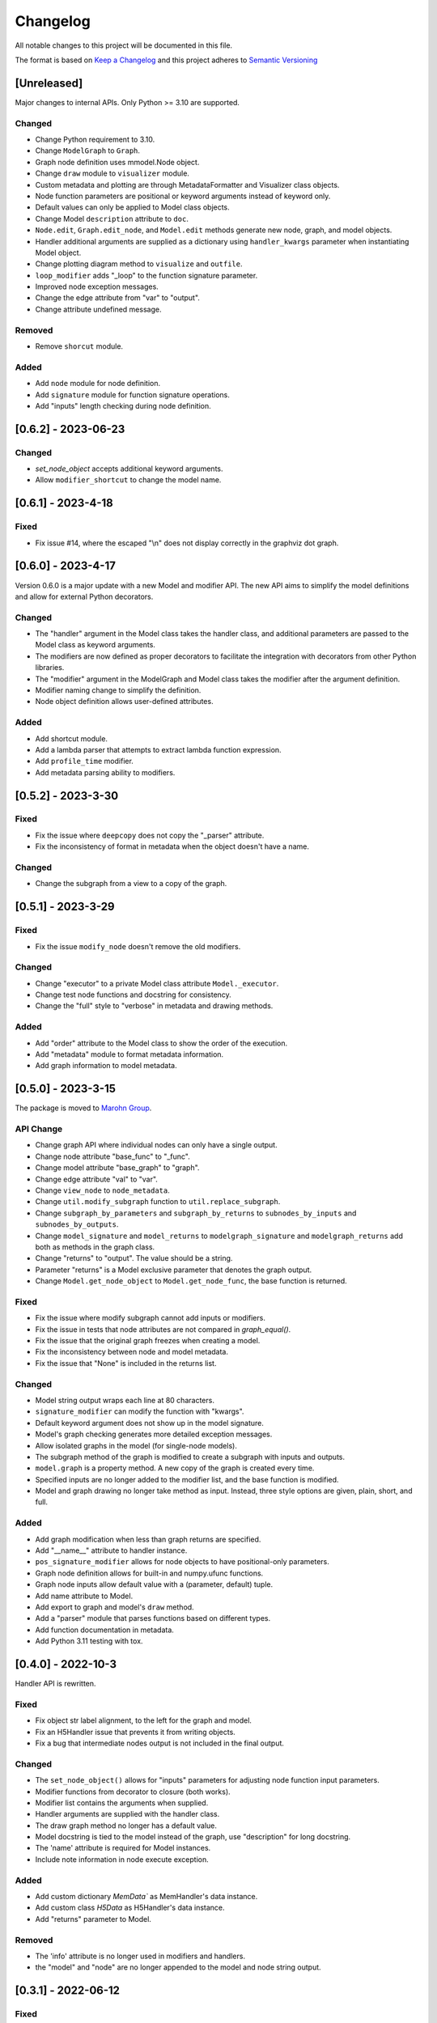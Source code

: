 Changelog
========= 
All notable changes to this project will be documented in this file.

The format is based on
`Keep a Changelog <https://keepachangelog.com/en/1.0.0/>`_
and this project adheres to
`Semantic Versioning <https://semver.org/spec/v2.0.0.html>`_

[Unreleased]
------------

Major changes to internal APIs. Only Python >= 3.10 are supported.

Changed
^^^^^^^

- Change Python requirement to 3.10.
- Change ``ModelGraph`` to ``Graph``.
- Graph node definition uses mmodel.Node object.
- Change ``draw`` module to ``visualizer`` module.
- Custom metadata and plotting are through MetadataFormatter
  and Visualizer class objects.
- Node function parameters are positional or keyword arguments
  instead of keyword only.
- Default values can only be applied to Model class objects.
- Change Model ``description`` attribute to ``doc``.
- ``Node.edit``, ``Graph.edit_node``, and ``Model.edit`` methods
  generate new node, graph, and model objects.
- Handler additional arguments are supplied as a dictionary using
  ``handler_kwargs`` parameter when instantiating Model object.
- Change plotting diagram method to ``visualize`` and ``outfile``.
- ``loop_modifier`` adds "_loop" to the function signature parameter.
- Improved node exception messages.
- Change the edge attribute from "var" to "output".
- Change attribute undefined message.

Removed
^^^^^^^

- Remove ``shorcut`` module.

Added
^^^^^

- Add ``node`` module for node definition.
- Add ``signature`` module for function signature operations.
- Add "inputs" length checking during node definition.


[0.6.2] - 2023-06-23
--------------------

Changed
^^^^^^^

- `set_node_object` accepts additional keyword arguments.
- Allow ``modifier_shortcut`` to change the model name.

[0.6.1] - 2023-4-18
-----------------------

Fixed
^^^^^

- Fix issue #14, where the escaped "\\n" does not display correctly
  in the graphviz dot graph.

[0.6.0] - 2023-4-17
-----------------------

Version 0.6.0 is a major update with a new Model and modifier API.
The new API aims to simplify the model definitions and allow for external
Python decorators.

Changed
^^^^^^^

- The "handler" argument in the Model class takes the handler class, and additional
  parameters are passed to the Model class as keyword arguments.
- The modifiers are now defined as proper decorators to facilitate the
  integration with decorators from other Python libraries.
- The "modifier" argument in the ModelGraph and Model class takes the modifier
  after the argument definition.
- Modifier naming change to simplify the definition.
- Node object definition allows user-defined attributes.

Added
^^^^^

- Add shortcut module.
- Add a lambda parser that attempts to extract lambda function expression.
- Add ``profile_time`` modifier.
- Add metadata parsing ability to modifiers.

[0.5.2] - 2023-3-30
-----------------------

Fixed
^^^^^

- Fix the issue where ``deepcopy`` does not copy the "_parser" attribute.
- Fix the inconsistency of format in metadata when the object doesn't have a name.

Changed
^^^^^^^

- Change the subgraph from a view to a copy of the graph.

[0.5.1] - 2023-3-29
-----------------------

Fixed
^^^^^

- Fix the issue ``modify_node`` doesn't remove the old modifiers.

Changed
^^^^^^^

- Change "executor" to a private Model class attribute ``Model._executor``.
- Change test node functions and docstring for consistency.
- Change the "full" style to "verbose" in metadata and drawing methods.

Added
^^^^^

- Add "order" attribute to the Model class to show the order of the execution.
- Add "metadata" module to format metadata information.
- Add graph information to model metadata.

[0.5.0] - 2023-3-15
------------------------
The package is moved to `Marohn Group <https://github.com/Marohn-Group/mmodel>`_.

API Change
^^^^^^^^^^

- Change graph API where individual nodes can only have a single output.
- Change node attribute "base_func" to "_func".
- Change model attribute "base_graph" to "graph".
- Change edge attribute "val" to "var".
- Change ``view_node`` to ``node_metadata``.
- Change ``util.modify_subgraph`` function to ``util.replace_subgraph``.
- Change ``subgraph_by_parameters`` and ``subgraph_by_returns`` to
  ``subnodes_by_inputs`` and ``subnodes_by_outputs``.
- Change ``model_signature`` and ``model_returns`` to
  ``modelgraph_signature`` and ``modelgraph_returns``
  add both as methods in the graph class.
- Change "returns" to "output". The value should be a string.
- Parameter "returns" is a Model exclusive parameter that denotes the graph output.
- Change ``Model.get_node_object`` to ``Model.get_node_func``, the base function is
  returned.

Fixed
^^^^^

- Fix the issue where modify subgraph cannot add inputs or modifiers.
- Fix the issue in tests that node attributes are not compared in `graph_equal()`.
- Fix the issue that the original graph freezes when creating a model.
- Fix the inconsistency between node and model metadata.
- Fix the issue that "None" is included in the returns list.

Changed
^^^^^^^^

- Model string output wraps each line at 80 characters.
- ``signature_modifier`` can modify the function with "kwargs".
- Default keyword argument does not show up in the model signature.
- Model's graph checking generates more detailed exception messages.
- Allow isolated graphs in the model (for single-node models).
- The subgraph method of the graph is modified to create a subgraph with
  inputs and outputs.
- ``model.graph`` is a property method. A new copy of the graph is created
  every time.
- Specified inputs are no longer added to the modifier list, and the base function is
  modified.
- Model and graph drawing no longer take method as input. Instead, three style
  options are given, plain, short, and full.

Added
^^^^^^

- Add graph modification when less than graph returns are specified.
- Add "__name__" attribute to handler instance.
- ``pos_signature_modifier`` allows for node objects to have positional-only parameters.
- Graph node definition allows for built-in and numpy.ufunc functions.
- Graph node inputs allow default value with a (parameter, default) tuple.
- Add name attribute to Model.
- Add export to graph and model's ``draw`` method.
- Add a "parser" module that parses functions based on different types.
- Add function documentation in metadata.
- Add Python 3.11 testing with tox.

[0.4.0] - 2022-10-3
------------------------

Handler API is rewritten.

Fixed
^^^^^
- Fix object str label alignment, to the left for the graph and model.
- Fix an H5Handler issue that prevents it from writing objects.
- Fix a bug that intermediate nodes output is not included in the final output.

Changed
^^^^^^^
- The ``set_node_object()`` allows for "inputs" parameters for adjusting node
  function input parameters.
- Modifier functions from decorator to closure (both works).
- Modifier list contains the arguments when supplied.
- Handler arguments are supplied with the handler class.
- The draw graph method no longer has a default value.
- Model docstring is tied to the model instead of the graph, use "description"
  for long docstring.
- The 'name' attribute is required for Model instances.
- Include note information in node execute exception.


Added
^^^^^

- Add custom dictionary `MemData`` as MemHandler's data instance.
- Add custom class `H5Data` as H5Handler's data instance.
- Add "returns" parameter to Model.

Removed
^^^^^^^

- The 'info' attribute is no longer used in modifiers and handlers.
- the "model" and "node" are no longer appended to the model and node string output.

[0.3.1] - 2022-06-12
--------------------
Fixed
^^^^^
- Fix duplicated test name.

Added
^^^^^
- Add Github action as the CI tool.

Changed
^^^^^^^
- Node and model string output.
- Change Python minimum requirement to 3.8

[0.3.0] - 2022-06-12
---------------------
Added
^^^^^
- Add ``subgraph_by_returns`` filters graph by node returns.
- Add ``_is_valid_model`` method graph for Model class to validate graph for
  building model executable.
- Add ``draw`` method to ``ModelGraph`` and ``Model`` classes.
- Add ``get_node`` and ``get_node_object`` methods to ``Model`` class.
- Add ``view_node``to ``ModelGraph`` and ``Model`` classes.
- Add ``deepcopy`` method to ``ModelGraph`` because ``graph.copy`` method
  is a shallow copy.

Changed
^^^^^^^
- Move ``subgraph_by_nodes`` and ``subgraph_by_parameters`` to ``filter``
  module
- Change ``Model`` and handlers parameter "model_graph" to "graph".
- Change ``Model`` no longer accept handler arguments (unify behavior of modifiers
  and handlers).
- Change ``Model`` instance str now shows modifier information.
- Modifiers with parameters required to have the "info" attribute set to the
  wrapper (the closure that takes the function as the first parameter). 
  The "info" is used to show the modifier information in the model instance.
- The ``modify_subgraph`` no longer store the subgraph information as a node
  attribute.
- The ``Model._graph`` is a copy of the original graph and is frozen. The same graph
  is used to create the handler object.
- Change graph ``add_node_object`` and ``add_node_objects_from`` to ``set_node_object``
  and ``set_node_object_from``.

Fixed
^^^^^
- Fix ``modify_subgraph`` changes original graph attributes.
- Fix ``ModelGraph`` shares the same class attribute across instances.


[0.2.2] - 2022-05-06
--------------------------
Added
^^^^^
- Add ``modifiers`` input argument to ``ModelGraph.set_node_object``, allowing
  modifiers to be applied to nodes.
- Add ``signature_modifier`` that changes the function signature.
- Add ``signature_binding_modifier`` that adds binding and checking to the wrapped
  function.

[0.2.1] - 2022-05-02
---------------------
Added
^^^^^
- Add ``add_grouped_edges_from`` that adds edges in groups.
- Add ``add_returns`` as additional input to the model. The parameter is used to
  output intermediate values in the returns.
- Add ``tox`` command for different python version test environments: py38,
  py39, coverage, and docs. The latter two check test coverage and build
  sphinx docs.

Changed
^^^^^^^
- Change node attribute ``rts`` to ``returns``.
- Change ``add_linked_edge`` to ``add_grouped_edge``.
- Change ``add_edge`` and ``add_edges_from`` updates graph edge attributes.
- Move ``mmodel`` build method from ``setuptools`` to ``poetry``.

[0.2.0] - 2022-04-27
--------------------

Version 0.2.0 changed the model building from inheritance to composition.
``Model`` class is used to create an executable. 

Added
^^^^^
- Add ``zip_loop_modifier`` modifier that zips multiple arguments for loop.

Changed
^^^^^^^

- Change loop construction to a modifier.
- Change ``MGraph`` to ``ModelGraph``.
- Model graph allows node definition without node object.
- Model graph allows linked edges to simplify graph definition
  with ``add_linked_edges_from``.
- Model graph node attributes do not need to provide.
  key with ``update_node_object`` and ``update_node_objects_from``.

[0.1.1] - 2022-04-06
--------------------
Added
^^^^^
- Add ``doc`` attribute for ``MGraph``.
- Add ``draw_graph()`` method to ``MGraph`` and model classes.
- Add ``__repr__`` for ``MGraph`` and model classes.

Changed
^^^^^^^
- Remove ``name`` input for ``Model`` and ``loop_parameter``.
- Generate model names and looped subgraph names automatically.
- Remove ``title`` input for ``draw_graph``.
- Change model attribute ``graph`` to ``G``, to avoid confusion on the graph's
  inherent attribute ``graph``.
- Separate ``draw_plain_graph()`` and ``draw_graph()``, the former shows
  a simplified version of the graph, and the latter shows all graph details.
- Graph title outputs detailed descriptions of the model instance and
  graph instance.
- Node attribute "return_params" to "returns".
- Edge attribute "interm_params" to "parameters".

[0.1.0] - 2022-04-02
--------------------
Added
^^^^^
- Add class ``MGraph`` for constructing default graphs.
- Add class ``PlainModel`` for constructing callable from graphs.
- Add class ``Model`` for constructing callable from graphs with
  memory management.
- Add class ``H5Model`` for constructing callable from graphs with
  h5 data storage.
- Add function wrapper ``basic_loop`` that creates a basic loop for models.
- Add function ``draw_graph`` for drawing DAG graphs.
